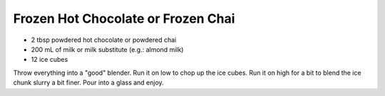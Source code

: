 Frozen Hot Chocolate or Frozen Chai
-----------------------------------

* 2 tbsp powdered hot chocolate or powdered chai
* 200 mL of milk or milk substitute (e.g.:  almond milk)
* 12 ice cubes

Throw everything into a "good" blender.
Run it on low to chop up the ice cubes.
Run it on high for a bit to blend the ice chunk slurry a bit finer.
Pour into a glass and enjoy.

